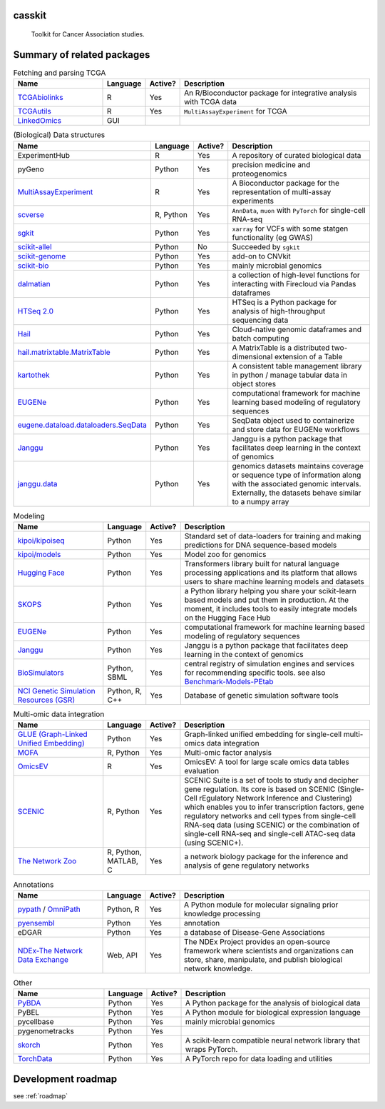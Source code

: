 .. These are examples of badges you might want to add to your README:
   please update the URLs accordingly

    .. image:: https://api.cirrus-ci.com/github/<USER>/casskit.svg?branch=main
        :alt: Built Status
        :target: https://cirrus-ci.com/github/<USER>/casskit
    .. image:: https://readthedocs.org/projects/casskit/badge/?version=latest
        :alt: ReadTheDocs
        :target: https://casskit.readthedocs.io/en/stable/
    .. image:: https://img.shields.io/coveralls/github/<USER>/casskit/main.svg
        :alt: Coveralls
        :target: https://coveralls.io/r/<USER>/casskit
    .. image:: https://img.shields.io/pypi/v/casskit.svg
        :alt: PyPI-Server
        :target: https://pypi.org/project/casskit/
    .. image:: https://img.shields.io/conda/vn/conda-forge/casskit.svg
        :alt: Conda-Forge
        :target: https://anaconda.org/conda-forge/casskit
    .. image:: https://pepy.tech/badge/casskit/month
        :alt: Monthly Downloads
        :target: https://pepy.tech/project/casskit
    .. image:: https://img.shields.io/twitter/url/http/shields.io.svg?style=social&label=Twitter
        :alt: Twitter
        :target: https://twitter.com/casskit

.. image:: https://img.shields.io/badge/-PyScaffold-005CA0?logo=pyscaffold
    :alt: Project generated with PyScaffold
    :target: https://pyscaffold.org/

.. image:: https://img.shields.io/badge/License-MIT-blue.svg
    :target: https://opensource.org/licenses/MIT

.. image:: https://img.shields.io/badge/Contributions-Welcome-brightgreen.svg?style=flat
    :target:

.. image:: https://img.shields.io/badge/Status-Pre--Alpha-red
    :alt: Status: Pre-Alpha
    :target:

.. .. image:: https://github.com/t-silvers/casskit/blob/4110e5b1441c3e51826087fadb4136f2b2fab713/docs/temp-brandmark-logo-med.png
..   :width: 800
..   :alt: casskit logo


=======
casskit
=======


    Toolkit for Cancer Association studies.


.. _pyscaffold-notes:

=========
Summary of related packages
=========


.. list-table:: Fetching and parsing TCGA
   :widths: 30 10 10 65
   :header-rows: 1

   * - Name
     - Language
     - Active?
     - Description
   * - `TCGAbiolinks`_
     - R
     - Yes
     - An R/Bioconductor package for integrative analysis with TCGA data
   * - `TCGAutils`_
     - R
     - Yes
     - ``MultiAssayExperiment`` for TCGA
   * - `LinkedOmics`_
     - GUI
     - 
     - 


.. list-table:: (Biological) Data structures
   :widths: 30 10 10 65
   :header-rows: 1

   * - Name
     - Language
     - Active?
     - Description
   * - ExperimentHub
     - R
     - Yes
     - A repository of curated biological data
   * - pyGeno
     - Python
     - Yes
     - precision medicine and proteogenomics
   * - `MultiAssayExperiment`_
     - R
     - Yes
     - A Bioconductor package for the representation of multi-assay experiments
   * - `scverse`_
     - R, Python
     - Yes
     - ``AnnData``, ``muon`` with ``PyTorch`` for single-cell RNA-seq
   * - `sgkit`_
     - Python
     - Yes
     - ``xarray`` for VCFs with some statgen functionality (eg GWAS)
   * - `scikit-allel`_
     - Python
     - No
     - Succeeded by ``sgkit``
   * - `scikit-genome`_
     - Python
     - Yes
     - add-on to CNVkit
   * - `scikit-bio`_
     - Python
     - Yes
     - mainly microbial genomics
   * - `dalmatian`_
     - Python
     - Yes
     - a collection of high-level functions for interacting with Firecloud via Pandas dataframes
   * - `HTSeq 2.0`_
     - Python
     - Yes
     - HTSeq is a Python package for analysis of high-throughput sequencing data
   * - `Hail`_
     - Python
     - Yes
     - Cloud-native genomic dataframes and batch computing
   * - `hail.matrixtable.MatrixTable`_
     - Python
     - Yes
     - A MatrixTable is a distributed two-dimensional extension of a Table
   * - `kartothek`_
     - Python
     - Yes
     - A consistent table management library in python / manage tabular data in object stores
   * - `EUGENe`_
     - Python
     - Yes
     - computational framework for machine learning based modeling of regulatory sequences
   * - `eugene.dataload.dataloaders.SeqData`_
     - Python
     - Yes
     - SeqData object used to containerize and store data for EUGENe workflows
   * - `Janggu`_
     - Python
     - Yes
     - Janggu is a python package that facilitates deep learning in the context of genomics
   * - `janggu.data`_
     - Python
     - Yes
     - genomics datasets maintains coverage or sequence type of information along with the associated genomic intervals. Externally, the datasets behave similar to a numpy array


.. list-table:: Modeling
   :widths: 30 10 10 65
   :header-rows: 1

   * - Name
     - Language
     - Active?
     - Description
   * - `kipoi/kipoiseq`_
     - Python
     - Yes
     - Standard set of data-loaders for training and making predictions for DNA sequence-based models
   * - `kipoi/models`_
     - Python
     - Yes
     - Model zoo for genomics
   * - `Hugging Face`_
     - Python
     - Yes
     - Transformers library built for natural language processing applications and its platform that allows users to share machine learning models and datasets
   * - `SKOPS`_
     - Python
     - Yes
     - a Python library helping you share your scikit-learn based models and put them in production. At the moment, it includes tools to easily integrate models on the Hugging Face Hub
   * - `EUGENe`_
     - Python
     - Yes
     - computational framework for machine learning based modeling of regulatory sequences
   * - `Janggu`_
     - Python
     - Yes
     - Janggu is a python package that facilitates deep learning in the context of genomics
   * - `BioSimulators`_
     - Python, SBML
     - Yes
     - central registry of simulation engines and services for recommending specific tools. see also `Benchmark-Models-PEtab`_
   * - `NCI Genetic Simulation Resources (GSR)`_
     - Python, R, C++
     - Yes
     - Database of genetic simulation software tools


.. list-table:: Multi-omic data integration
   :widths: 30 10 10 65
   :header-rows: 1

   * - Name
     - Language
     - Active?
     - Description
   * - `GLUE (Graph-Linked Unified Embedding)`_
     - Python
     - Yes
     - Graph-linked unified embedding for single-cell multi-omics data integration
   * - `MOFA`_
     - R, Python
     - Yes
     - Multi-omic factor analysis
   * - `OmicsEV`_
     - R
     - Yes
     - OmicsEV: A tool for large scale omics data tables evaluation
   * - `SCENIC`_
     - R, Python
     - Yes
     - SCENIC Suite is a set of tools to study and decipher gene regulation. Its core is based on SCENIC (Single-Cell rEgulatory Network Inference and Clustering) which enables you to infer transcription factors, gene regulatory networks and cell types from single-cell RNA-seq data (using SCENIC) or the combination of single-cell RNA-seq and single-cell ATAC-seq data (using SCENIC+).
   * - `The Network Zoo`_
     - R, Python, MATLAB, C
     - Yes
     - a network biology package for the inference and analysis of gene regulatory networks


.. list-table:: Annotations
   :widths: 30 10 10 65
   :header-rows: 1

   * - Name
     - Language
     - Active?
     - Description
   * - `pypath`_ / `OmniPath`_
     - Python, R
     - Yes
     - A Python module for molecular signaling prior knowledge processing
   * - `pyensembl`_
     - Python
     - Yes
     - annotation
   * - eDGAR
     - Python
     - Yes
     - a database of Disease-Gene Associations
   * - `NDEx-The Network Data Exchange`_
     - Web, API
     - Yes
     - The NDEx Project provides an open-source framework where scientists and organizations can store, share, manipulate, and publish biological network knowledge.



.. list-table:: Other
   :widths: 30 10 10 65
   :header-rows: 1

   * - Name
     - Language
     - Active?
     - Description
   * - `PyBDA`_
     - Python
     - Yes
     - A Python package for the analysis of biological data
   * - PyBEL
     - Python
     - Yes
     - A Python module for biological expression language
   * - pycellbase
     - Python
     - Yes
     - mainly microbial genomics
   * - pygenometracks
     - Python
     - Yes
     - 
   * - `skorch`_
     - Python
     - Yes
     - A scikit-learn compatible neural network library that wraps PyTorch.
   * - `TorchData`_
     - Python
     - Yes
     - A PyTorch repo for data loading and utilities


=========
Development roadmap
=========

see :ref:`roadmap`


.. Refs
.. =====
.. _Benchmark-Models-PEtab: https://github.com/benchmarking-initiative/benchmark-models-petab
.. _BioSimulators: https://biosimulators.org
.. _dalmatian: https://github.com/getzlab/dalmatian
.. _EUGENe: https://github.com/cartercompbio/EUGENe
.. _eugene.dataload.dataloaders.SeqData: https://github.com/cartercompbio/EUGENe
.. _GLUE (Graph-Linked Unified Embedding): https://github.com/gao-lab/GLUE
.. _Hail: https://hail.is
.. _hail.matrixtable.MatrixTable: https://hail.is/docs/0.2/overview/matrix_table.html
.. _HTSeq 2.0: https://htseq.readthedocs.io/en/master/index.html
.. _Hugging Face: https://huggingface.co
.. _Janggu: https://janggu.readthedocs.io/en/latest/readme.html
.. _janggu.data: https://janggu.readthedocs.io/en/latest/reference/janggu.data.html#main-dataset-classes
.. _kartothek: https://kartothek.readthedocs.io/en/stable/index.html
.. _kipoi/kipoiseq: https://github.com/kipoi/kipoiseq
.. _kipoi/models: https://github.com/kipoi/models
.. _LinkedOmics: http://www.linkedomics.org/login.php
.. _MOFA: https://biofam.github.io/MOFA2/
.. _MultiAssayExperiment: https://github.com/waldronlab/MultiAssayExperiment
.. _NCI Genetic Simulation Resources (GSR): https://popmodels.cancercontrol.cancer.gov/gsr/
.. _NDEx-The Network Data Exchange : https://home.ndexbio.org/index/
.. _OmicsEV: https://bzhanglab.github.io/OmicsEV/
.. _OmniPath: https://omnipathdb.org
.. _PyBDA: https://bmcbioinformatics.biomedcentral.com/articles/10.1186/s12859-019-3087-8
.. _pycellbase: https://pypi.org/project/pycellbase/
.. _pyensembl: https://raw.githubusercontent.com/openvax/pyensembl/0e750e50105c22666fcd43181183719876e15e6a/README.md
.. _pypath: https://github.com/saezlab/pypath
.. _scikit-allel: https://scikit-allel.readthedocs.io/en/stable/
.. _scikit-bio: http://scikit-bio.org
.. _scikit-genome: https://cnvkit.readthedocs.io/en/stable/skgenome.html
.. _SCENIC: https://scenic.aertslab.org
.. _scverse: https://scverse.org
.. _sgkit: https://pystatgen.github.io/sgkit/latest/
.. _skorch: https://github.com/skorch-dev/skorch
.. _SKOPS: https://github.com/skops-dev/skops
.. _TCGAutils: https://github.com/waldronlab/TCGAutils
.. _TCGAbiolinks: https://github.com/BioinformaticsFMRP/TCGAbiolinks
.. _The Network Zoo: netzoo.github.io
.. _TorchData: https://pytorch.org/data/main/tutorial.html
